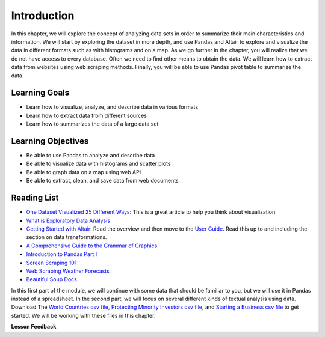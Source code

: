 .. Copyright (C)  Google, Runestone Interactive LLC
   This work is licensed under the Creative Commons Attribution-ShareAlike 4.0
   International License. To view a copy of this license, visit
   http://creativecommons.org/licenses/by-sa/4.0/.


Introduction
=============

In this chapter, we will explore the concept of analyzing data sets in order to 
summarize their main characteristics and information. We will start by  exploring
the dataset in more depth, and use Pandas and Altair to explore and visualize the
data in different formats such as with histograms and on a map. As we go further in
the chapter, you will realize that we do not have access to  every database. Often
we need to find other means to obtain the data. We will learn how to extract data from websites
using web scraping methods. Finally, you will be able to use Pandas pivot 
table to summarize the data.


Learning Goals
----------------

* Learn how to visualize, analyze, and describe data in various formats
* Learn how to extract data from different sources
* Learn how to summarizes the data of a large data set


Learning Objectives
--------------------

* Be able to use Pandas to analyze and describe data
* Be able to visualize data with histograms and scatter plots
* Be able to graph data on a map using web API
* Be able to extract, clean, and save data from web documents


Reading List
------------

-  `One Dataset Visualized 25 Different Ways <https://flowingdata.com/2017/01/24/one-dataset-visualized-25-ways/>`_:
   This is a great article to help you think about visualization.
- `What is Exploratory Data Analysis <https://towardsdatascience.com/exploratory-data-analysis-8fc1cb20fd15>`_
-  `Getting Started with Altair <https://altair-viz.github.io/getting_started/starting.html>`_:
   Read the overview and then move to the
   `User Guide <https://altair-viz.github.io/user_guide/data.html>`_. Read this
   up to and including the section on data transformations.
-  `A Comprehensive Guide to the Grammar of Graphics <https://towardsdatascience.com/a-comprehensive-guide-to-the-grammar-of-graphics-for-effective-visualization-of-multi-dimensional-1f92b4ed4149>`_
-  `Introduction to Pandas Part I <http://www.gregreda.com/2013/10/26/intro-to-pandas-data-structures/>`_
-  `Screen Scraping 101 <https://hackernoon.com/web-scraping-tutorial-with-python-tips-and-tricks-db070e70e071>`_
-  `Web Scraping Weather Forecasts <https://www.dataquest.io/blog/web-scraping-tutorial-python/>`_
-  `Beautiful Soup Docs <https://www.crummy.com/software/BeautifulSoup/bs4/doc/>`_

In this first part of the module, we will continue with some data that should be familiar to you, but we
will use it in Pandas instead of a spreadsheet. In the second part, we will
focus on several different kinds of textual analysis using data. Download The `World Countries csv file <../_static/world_countries.csv>`_,
`Protecting Minority Investors csv file <../_static/protecting_minority_investors.csv>`_, and
`Starting a Business csv file <../_static/starting_a_business.csv>`_ to get started. We
will be working with these files in this chapter.



**Lesson Feedback**

.. poll:: LearningZone_measure_6_1
    :option_1: Comfort Zone
    :option_2: Learning Zone
    :option_3: Panic Zone

    During this lesson I was primarily in my...

.. poll:: Time_measure_6_1
    :option_1: Very little time
    :option_2: A reasonable amount of time
    :option_3: More time than is reasonable

    Completing this lesson took...

.. poll:: TaskValue_measure_6_1
    :option_1: Don't seem worth learning
    :option_2: May be worth learning
    :option_3: Are definitely worth learning

    Based on my own interests and needs, the things taught in this lesson...

.. poll:: Expectancy_measure_6_1
    :option_1: Definitely within reach
    :option_2: Within reach if I try my hardest
    :option_3: Out of reach no matter how hard I try

    For me to master the things taught in this lesson feels...